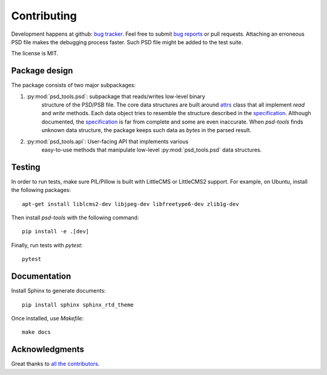 Contributing
============

Development happens at github: `bug tracker <https://github.com/psd-tools/psd-tools/issues>`__.
Feel free to submit `bug reports <https://github.com/psd-tools/psd-tools/issues/new>`_
or pull requests. Attaching an erroneous PSD file makes the debugging process
faster. Such PSD file might be added to the test suite.

The license is MIT.

Package design
--------------

The package consists of two major subpackages:

1) :py:mod:`psd_tools.psd`: subpackage that reads/writes low-level binary
    structure
    of the PSD/PSB file. The core data structures are built around attrs_
    class that all implement `read` and `write` methods. Each data object
    tries to resemble the structure described in the specification_. Although
    documented, the specification_ is far from complete and some are even
    inaccurate. When `psd-tools` finds unknown data structure, the package
    keeps such data as `bytes` in the parsed result.

.. _attrs: https://www.attrs.org/en/stable/index.html#
.. _specification: https://www.adobe.com/devnet-apps/photoshop/fileformatashtml/

2) :py:mod:`psd_tools.api`: User-facing API that implements various
    easy-to-use methods that manipulate low-level :py:mod:`psd_tools.psd` data
    structures.

Testing
-------

In order to run tests, make sure PIL/Pillow is built with LittleCMS
or LittleCMS2 support. For example, on Ubuntu, install the following packages::

    apt-get install liblcms2-dev libjpeg-dev libfreetype6-dev zlib1g-dev

Then install `psd-tools` with the following command::

    pip install -e .[dev]

Finally, run tests with `pytest`::

    pytest

Documentation
-------------

Install Sphinx to generate documents::

    pip install sphinx sphinx_rtd_theme

Once installed, use `Makefile`::

    make docs

Acknowledgments
---------------

Great thanks to `all the contributors <https://github.com/psd-tools/psd-tools/graphs/contributors>`_.
